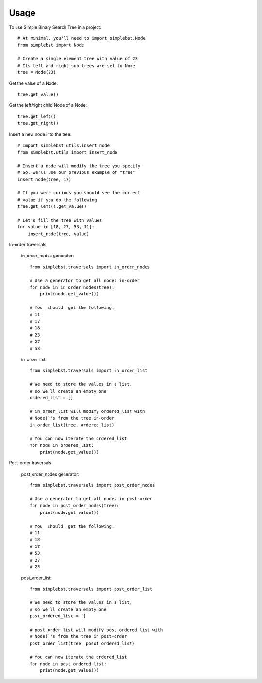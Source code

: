 ========
Usage
========

To use Simple Binary Search Tree in a project::

    # At minimal, you'll need to import simplebst.Node
    from simplebst import Node

    # Create a single element tree with value of 23
    # Its left and right sub-trees are set to None
    tree = Node(23)


Get the value of a Node::

    tree.get_value()


Get the left/right child Node of a Node::

    tree.get_left()
    tree.get_right()


Insert a new node into the tree::

    # Import simplebst.utils.insert_node
    from simplebst.utils import insert_node

    # Insert a node will modify the tree you specify
    # So, we'll use our previous example of "tree"
    insert_node(tree, 17)

    # If you were curious you should see the correct
    # value if you do the following
    tree.get_left().get_value()

    # Let's fill the tree with values
    for value in [18, 27, 53, 11]:
        insert_node(tree, value)


In-order traversals

    in_order_nodes generator::
       
        from simplebst.traversals import in_order_nodes

        # Use a generator to get all nodes in-order
        for node in in_order_nodes(tree):
            print(node.get_value())

        # You _should_ get the following:
        # 11
        # 17
        # 18
        # 23
        # 27
        # 53


    in_order_list::

        from simplebst.traversals import in_order_list

        # We need to store the values in a list,
        # so we'll create an empty one
        ordered_list = []

        # in_order_list will modify ordered_list with
        # Node()'s from the tree in-order
        in_order_list(tree, ordered_list)

        # You can now iterate the ordered_list
        for node in ordered_list:
            print(node.get_value())

Post-order traversals

    post_order_nodes generator::

        from simplebst.traversals import post_order_nodes

        # Use a generator to get all nodes in post-order
        for node in post_order_nodes(tree):
            print(node.get_value())

        # You _should_ get the following:
        # 11
        # 18
        # 17
        # 53
        # 27
        # 23


    post_order_list::

        from simplebst.traversals import post_order_list

        # We need to store the values in a list,
        # so we'll create an empty one
        post_ordered_list = []

        # post_order_list will modify post_ordered_list with
        # Node()'s from the tree in post-order
        post_order_list(tree, posot_ordered_list)

        # You can now iterate the ordered_list
        for node in post_ordered_list:
            print(node.get_value())
